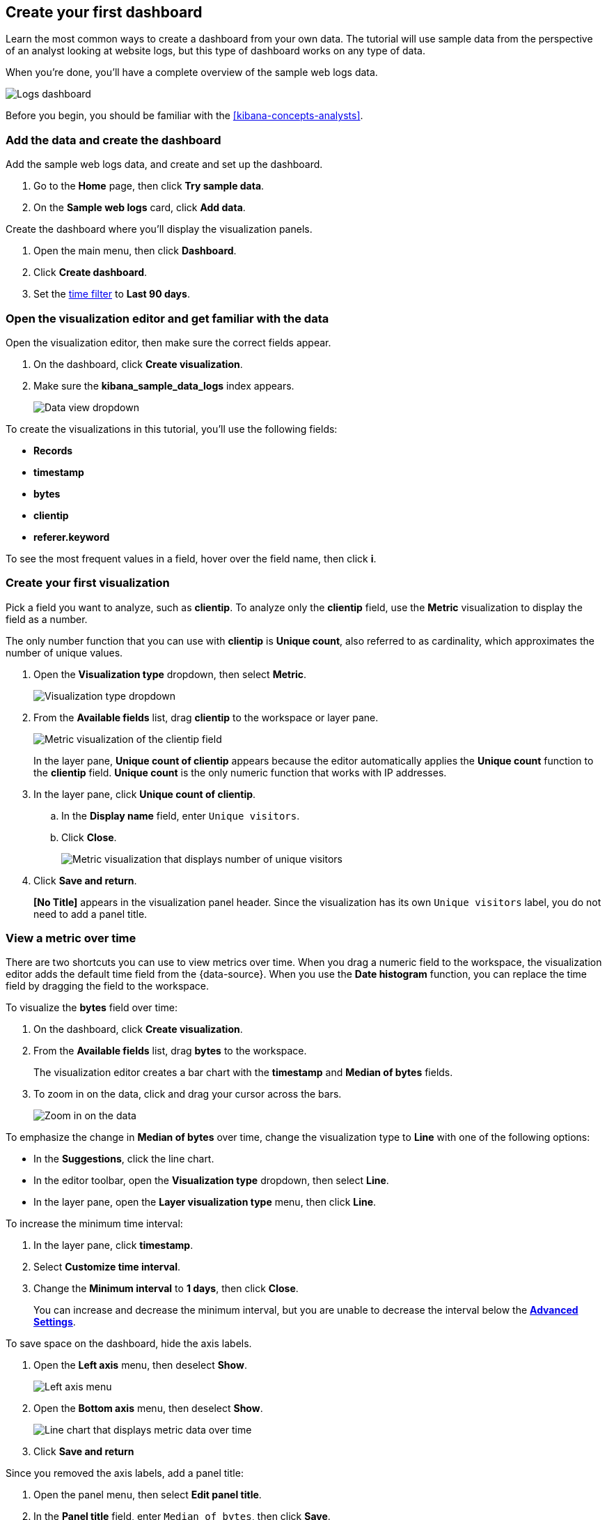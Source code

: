 [[create-a-dashboard-of-panels-with-web-server-data]]
== Create your first dashboard

Learn the most common ways to create a dashboard from your own data.
The tutorial will use sample data from the perspective of an analyst looking
at website logs, but this type of dashboard works on any type of data.

When you're done, you'll have a complete overview of the sample web logs data. 

[role="screenshot"]
image::images/lens_logsDashboard_7.16.png[Logs dashboard]

Before you begin, you should be familiar with the <<kibana-concepts-analysts>>.

[discrete]
[[add-the-data-and-create-the-dashboard]]
=== Add the data and create the dashboard

Add the sample web logs data, and create and set up the dashboard.

. Go to the *Home* page, then click *Try sample data*.

. On the *Sample web logs* card, click *Add data*.

Create the dashboard where you'll display the visualization panels.

. Open the main menu, then click *Dashboard*.

. Click *Create dashboard*.

. Set the <<set-time-filter,time filter>> to *Last 90 days*.

[float]
[[open-and-set-up-lens]]
=== Open the visualization editor and get familiar with the data

Open the visualization editor, then make sure the correct fields appear.

. On the dashboard, click *Create visualization*.

. Make sure the *kibana_sample_data_logs* index appears.
+
[role="screenshot"]
image::images/lens_dataViewDropDown_8.0.png[Data view dropdown]

To create the visualizations in this tutorial, you'll use the following fields:

* *Records*

* *timestamp*

* *bytes*

* *clientip*

* *referer.keyword*

To see the most frequent values in a field, hover over the field name, then click *i*.

[discrete]
[[view-the-number-of-website-visitors]]
=== Create your first visualization

Pick a field you want to analyze, such as *clientip*. To analyze only the *clientip* field, use the *Metric* visualization to display the field as a number.

The only number function that you can use with *clientip* is *Unique count*, also referred to as cardinality, which approximates the number of unique values.

. Open the *Visualization type* dropdown, then select *Metric*.
+
[role="screenshot"]
image::images/lens_visualizationTypeDropdown_8.0.png[Visualization type dropdown]

. From the *Available fields* list, drag *clientip* to the workspace or layer pane.
+
[role="screenshot"]
image::images/lens_metricUniqueCountOfClientip_7.16.png[Metric visualization of the clientip field]
+
In the layer pane, *Unique count of clientip* appears because the editor automatically applies the *Unique count* function to the *clientip* field. *Unique count* is the only numeric function that works with IP addresses.

. In the layer pane, click *Unique count of clientip*.

.. In the *Display name* field, enter `Unique visitors`.

.. Click *Close*.
+
[role="screenshot"]
image::images/lens_metricUniqueVisitors_7.16.png[Metric visualization that displays number of unique visitors]

. Click *Save and return*.
+
*[No Title]* appears in the visualization panel header. Since the visualization has its own `Unique visitors` label, you do not need to add a panel title.

[discrete]
[[mixed-multiaxis]]
=== View a metric over time

There are two shortcuts you can use to view metrics over time. 
When you drag a numeric field to the workspace, the visualization editor adds the default
time field from the {data-source}. When you use the *Date histogram* function, you can
replace the time field by dragging the field to the workspace.

To visualize the *bytes* field over time:

. On the dashboard, click *Create visualization*. 

. From the *Available fields* list, drag *bytes* to the workspace. 
+
The visualization editor creates a bar chart with the *timestamp* and *Median of bytes* fields. 

. To zoom in on the data, click and drag your cursor across the bars. 
+
[role="screenshot"]
image::images/lens_end_to_end_3_1_1.gif[Zoom in on the data]

To emphasize the change in *Median of bytes* over time, change the visualization type to *Line* with one of the following options:

* In the *Suggestions*, click the line chart.
* In the editor toolbar, open the *Visualization type* dropdown, then select *Line*.
* In the layer pane, open the *Layer visualization type* menu, then click *Line*.

To increase the minimum time interval:

. In the layer pane, click *timestamp*.

. Select *Customize time interval*.

. Change the *Minimum interval* to *1 days*, then click *Close*.
+
You can increase and decrease the minimum interval, but you are unable to decrease the interval below the <<advanced-options,*Advanced Settings*>>. 

To save space on the dashboard, hide the axis labels.

. Open the *Left axis* menu, then deselect *Show*.
+
[role="screenshot"]
image::images/lens_leftAxisMenu_7.16.png[Left axis menu]

. Open the *Bottom axis* menu, then deselect *Show*.
+
[role="screenshot"]
image::images/lens_lineChartMetricOverTime_7.16.png[Line chart that displays metric data over time]

. Click *Save and return*

Since you removed the axis labels, add a panel title:

. Open the panel menu, then select *Edit panel title*.

. In the *Panel title* field, enter `Median of bytes`, then click *Save*.

[discrete]
[[view-the-distribution-of-visitors-by-operating-system]]
=== View the top values of a field

Create a visualization that displays the most frequent values of *request.keyword* on your website, ranked by the unique visitors.
To create the visualization, use *Top values of request.keyword* ranked by *Unique count of clientip*, instead of being ranked by *Count of records*.

The *Top values* function ranks the unique values of a field by another function.
The values are the most frequent when ranked by a *Count* function, and the largest when ranked by the *Sum* function.

. On the dashboard, click *Create visualization*. 

. From the *Available fields* list, drag *clientip* to the *Vertical axis* field in the layer pane. 
+
The visualization editor automatically applies the *Unique count* function. If you drag *clientip* to the workspace, the editor adds the field to the incorrect axis.

. Drag *request.keyword* to the workspace.
+
[role="screenshot"]
image::images/lens_end_to_end_2_1_1.png[Vertical bar chart with top values of request.keyword by most unique visitors]
+
When you drag a text or IP address field to the workspace,
the editor adds the *Top values* function ranked by *Count of records* to show the most frequent values.

The chart labels are unable to display because the *request.keyword* field contains long text fields. You could use one of the *Suggestions*, but the suggestions also have issues with long text. The best way to display long text fields is with the *Table* visualization.

. Open the *Visualization type* dropdown, then select *Table*.
+
[role="screenshot"]
image::images/lens_end_to_end_2_1_2.png[Table with top values of request.keyword by most unique visitors]

. In the layer pane, click *Top values of request.keyword*.

.. In the *Number of values* field, enter `10`.

.. In the *Display name* field, enter `Page URL`.

.. Click *Close*.
+
[role="screenshot"]
image::images/lens_tableTopFieldValues_7.16.png[Table that displays the top field values]

. Click *Save and return*.
+
Since the table columns are labeled, you do not need to add a panel title.

[discrete]
[[custom-ranges]]
=== Compare a subset of documents to all documents

Create a proportional visualization that helps you determine if your users transfer more bytes from documents under 10KB versus documents over 10Kb.

. On the dashboard, click *Create visualization*. 

. From the *Available fields* list, drag *bytes* to the *Vertical axis* field in the layer pane.

. Click *Median of bytes*, click the *Sum* function, then click *Close*.

. From the *Available fields* list, drag *bytes* to the *Break down by* field in the layer pane.

To select documents based on the number range of a field, use the *Intervals* function.
When the ranges are non numeric, or the query requires multiple clauses, you could use the *Filters* function.

Specify the file size ranges: 

. In the layer pane, click *bytes*.

. Click *Create custom ranges*, enter the following in the *Ranges* field, then press Return:

* *Ranges* &mdash; `0` -> `10240`

* *Label* &mdash; `Below 10KB`

. Click *Add range*, enter the following, then press Return:

* *Ranges* &mdash; `10240` -> `+∞`

* *Label* &mdash; `Above 10KB`
+
[role="screenshot"]
image::images/lens_end_to_end_6_1.png[Custom ranges configuration]

. From the *Value format* dropdown, select *Bytes (1024)*, then click *Close*.

To display the values as a percentage of the sum of all values, use the *Pie* chart. 

. Open the *Visualization Type* dropdown, then select *Pie*.
+
[role="screenshot"]
image::images/lens_pieChartCompareSubsetOfDocs_7.16.png[Pie chart that compares a subset of documents to all documents]

. Click *Save and return*.

Add a panel title:

. Open the panel menu, then select *Edit panel title*.

. In the *Panel title* field, enter `Sum of bytes from large requests`, then click *Save*.

[discrete]
[[histogram]]
=== View the distribution of a number field

The distribution of a number can help you find patterns. For example, you can analyze the website traffic per hour to find the best time for routine maintenance.

. On the dashboard, click *Create visualization*. 

. From the *Available fields* list, drag *bytes* to *Vertical axis* field in the layer pane.

. In the layer pane, click *Median of bytes*.

.. Click the *Sum* function.

.. In the *Display name* field, enter `Transferred bytes`.

.. From the *Value format* dropdown, select *Bytes (1024)*, then click *Close*.

. From the *Available fields* list, drag *hour_of_day* to *Horizontal axis* field in the layer pane.

. In the layer pane, click *hour_of_day*, then slide the *Intervals granularity* slider until the horizontal axis displays hourly intervals.
+
[role="screenshot"]
image::images/lens_barChartDistributionOfNumberField_7.16.png[Bar chart that displays the distribution of a number field]

. Click *Save and return*.

Add a panel title:

. Open the panel menu, then select *Edit panel title*.

. In the *Panel title* field, enter `Website traffic`, then click *Save*.

[discrete]
[[treemap]]
=== Create a multi-level chart

*Table* and *Proportion* visualizations support multiple functions. For example, to create visualizations that break down the data by website traffic sources and user geography, apply the *Filters* and *Top values* functions.

. On the dashboard, click *Create visualization*. 

. Open the *Visualization type* dropdown, then select *Treemap*.

. From the *Available fields* list, drag *Records* to the *Size by* field in the layer pane. 

. In the editor, click *Add or drag-and-drop a field* for *Group by*.

Create a filter for each website traffic source:

. From *Select a function*, click *Filters*.

. Click *All records*, enter the following in the query bar, then press Return:

* *KQL* &mdash; `referer : *facebook.com*`

* *Label* &mdash; `Facebook`

. Click *Add a filter*, enter the following in the query bar, then press Return:

* *KQL* &mdash; `referer : *twitter.com*`

* *Label* &mdash; `Twitter`

. Click *Add a filter*, enter the following in the query bar, then press Return:

* *KQL* &mdash; `NOT referer : *twitter.com* OR NOT referer: *facebook.com*`

* *Label* &mdash; `Other`

. Click *Close*.

Add the user geography grouping:

. From the *Available fields* list, drag *geo.srcdest* to the workspace.

. To change the *Group by* order, drag *Top values of geo.srcdest* in the layer pane so that appears first.
+
[role="screenshot"]
image::images/lens_end_to_end_7_2.png[Treemap visualization]

Remove the documents that do not match the filter criteria:

. In the layer pane, click *Top values of geo.srcdest*.

. Click *Advanced*, then deselect *Group other values as "Other"*, the click *Close*.
+
[role="screenshot"]
image::images/lens_treemapMultiLevelChart_7.16.png[Treemap visualization]

. Click *Save and return*.

Add a panel title:

. Open the panel menu, then select *Edit panel title*.

. In the *Panel title* field, enter `Page views by location and referrer`, then click *Save*.

[float]
[[arrange-the-lens-panels]]
=== Arrange the dashboard panels

Resize and move the panels so they all appear on the dashboard without scrolling.

Decrease the size of the following panels, then move the panels to the first row:

* *Unique visitors* 

* *Median of bytes*

* *Sum of bytes from large requests*

* *Website traffic*
+
[role="screenshot"]
image::images/lens_logsDashboard_7.16.png[Logs dashboard]

[discrete]
=== Save the dashboard

Now that you have a complete overview of your web server data, save the dashboard.

. In the toolbar, click *Save*.

. On the *Save dashboard* window, enter `Logs dashboard` in the *Title* field.

. Select *Store time with dashboard*.

. Click *Save*.